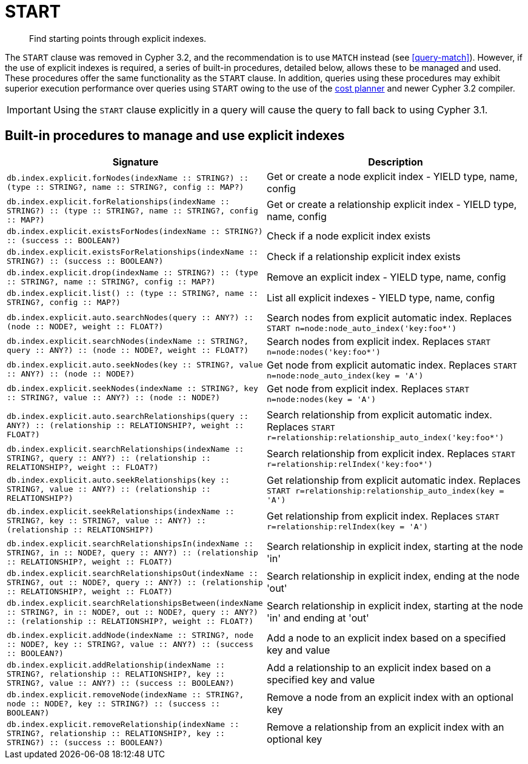 [[query-start]]
= START

[abstract]
Find starting points through explicit indexes.

The `START` clause was removed in Cypher 3.2, and the recommendation is to use `MATCH` instead (see <<query-match>>).
However, if the use of explicit indexes is required, a series of built-in procedures, detailed below, allows these to be managed and used.
These procedures offer the same functionality as the `START` clause.
In addition, queries using these procedures may exhibit superior execution performance over queries using `START` owing to the use of the <<cypher-planner, cost planner>> and newer Cypher 3.2 compiler.

[IMPORTANT]
Using the `START` clause explicitly in a query will cause the query to fall back to using Cypher 3.1.

== Built-in procedures to manage and use explicit indexes

[options="header"]
|===
| Signature | Description
| `db.index.explicit.forNodes(indexName :: STRING?) :: (type :: STRING?, name :: STRING?, config :: MAP?)` | Get or create a node explicit index - YIELD type, name, config
| `db.index.explicit.forRelationships(indexName :: STRING?) :: (type :: STRING?, name :: STRING?, config :: MAP?)` | Get or create a relationship explicit index - YIELD type, name, config
| `db.index.explicit.existsForNodes(indexName :: STRING?) :: (success :: BOOLEAN?)` | Check if a node explicit index exists
| `db.index.explicit.existsForRelationships(indexName :: STRING?) :: (success :: BOOLEAN?)` | Check if a relationship explicit index exists
| `db.index.explicit.drop(indexName :: STRING?) :: (type :: STRING?, name :: STRING?, config :: MAP?)` | Remove an explicit index - YIELD type, name, config
| `db.index.explicit.list() :: (type :: STRING?, name :: STRING?, config :: MAP?)` | List all explicit indexes - YIELD type, name, config
| |
| `db.index.explicit.auto.searchNodes(query :: ANY?) :: (node :: NODE?, weight :: FLOAT?)` | Search nodes from explicit automatic index. Replaces `START n=node:node_auto_index('key:foo*')`
| `db.index.explicit.searchNodes(indexName :: STRING?, query :: ANY?) :: (node :: NODE?, weight :: FLOAT?)` | Search nodes from explicit index. Replaces `START n=node:nodes('key:foo*')`
| `db.index.explicit.auto.seekNodes(key :: STRING?, value :: ANY?) :: (node :: NODE?)` | Get node from explicit automatic index. Replaces `START n=node:node_auto_index(key = 'A')`
| `db.index.explicit.seekNodes(indexName :: STRING?, key :: STRING?, value :: ANY?) :: (node :: NODE?)` | Get node from explicit index. Replaces `START n=node:nodes(key = 'A')`
| |
| `db.index.explicit.auto.searchRelationships(query :: ANY?) :: (relationship :: RELATIONSHIP?, weight :: FLOAT?)` | Search relationship from explicit automatic index. Replaces `START r=relationship:relationship_auto_index('key:foo*')`
| `db.index.explicit.searchRelationships(indexName :: STRING?, query :: ANY?) :: (relationship :: RELATIONSHIP?, weight :: FLOAT?)` | Search relationship from explicit index. Replaces `START r=relationship:relIndex('key:foo*')`
| `db.index.explicit.auto.seekRelationships(key :: STRING?, value :: ANY?) :: (relationship :: RELATIONSHIP?)` | Get relationship from explicit automatic index. Replaces `START r=relationship:relationship_auto_index(key = 'A')`
| `db.index.explicit.seekRelationships(indexName :: STRING?, key :: STRING?, value :: ANY?) :: (relationship :: RELATIONSHIP?)` | Get relationship from explicit index. Replaces `START r=relationship:relIndex(key = 'A')`
| |
| `db.index.explicit.searchRelationshipsIn(indexName :: STRING?, in :: NODE?, query :: ANY?) :: (relationship :: RELATIONSHIP?, weight :: FLOAT?)` | Search relationship in explicit index, starting at the node 'in'
| `db.index.explicit.searchRelationshipsOut(indexName :: STRING?, out :: NODE?, query :: ANY?) :: (relationship :: RELATIONSHIP?, weight :: FLOAT?)` | Search relationship in explicit index, ending at the node 'out'
| `db.index.explicit.searchRelationshipsBetween(indexName :: STRING?, in :: NODE?, out :: NODE?, query :: ANY?) :: (relationship :: RELATIONSHIP?, weight :: FLOAT?)` | Search relationship in explicit index, starting at the node 'in' and ending at 'out'
| |
| `db.index.explicit.addNode(indexName :: STRING?, node :: NODE?, key :: STRING?, value :: ANY?) :: (success :: BOOLEAN?)` | Add a node to an explicit index based on a specified key and value
| `db.index.explicit.addRelationship(indexName :: STRING?, relationship :: RELATIONSHIP?, key :: STRING?, value :: ANY?) :: (success :: BOOLEAN?)` | Add a relationship to an explicit index based on a specified key and value
| `db.index.explicit.removeNode(indexName :: STRING?, node :: NODE?, key :: STRING?) :: (success :: BOOLEAN?)` | Remove a node from an explicit index with an optional key
| `db.index.explicit.removeRelationship(indexName :: STRING?, relationship :: RELATIONSHIP?, key :: STRING?) :: (success :: BOOLEAN?)` | Remove a relationship from an explicit index with an optional key
|===

